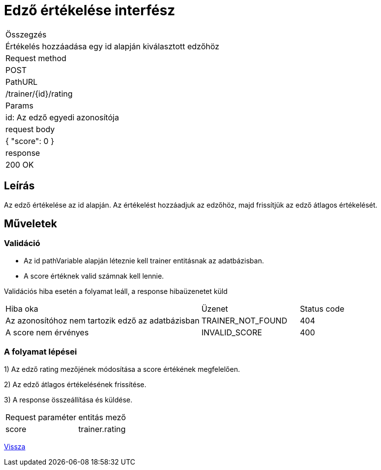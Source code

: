 = Edző értékelése interfész

[col="1h,3"]
|===

| Összegzés
| Értékelés hozzáadása egy id alapján kiválasztott edzőhöz

| Request method
| POST

| PathURL
| /trainer/{id}/rating

| Params
| id: Az edző egyedi azonosítója

| request body
|
    {
      "score": 0
    }

| response
|
  200 OK

|===

== Leírás
Az edző értékelése az id alapján. Az értékelést hozzáadjuk az edzőhöz, majd frissítjük az edző átlagos értékelését.

== Műveletek

=== Validáció

- Az id pathVariable alapján léteznie kell trainer entitásnak az adatbázisban.
- A score értéknek valid számnak kell lennie.

Validációs hiba esetén a folyamat leáll, a response hibaüzenetet küld

[cols="4,2,1"]
|===

|Hiba oka |Üzenet |Status code

|Az azonosítóhoz nem tartozik edző az adatbázisban
|TRAINER_NOT_FOUND
|404

|A score nem érvényes
|INVALID_SCORE
|400

|===

=== A folyamat lépései

1) Az edző rating mezőjének módosítása a score értékének megfelelően.

2) Az edző átlagos értékelésének frissítése.

3) A response összeállítása és küldése.

[col="1,1"]
|===

|Request paraméter | entitás mező

|score
|trainer.rating

|===

link:../technical-models/manage-trainers-technical-model.adoc[Vissza]
